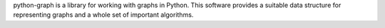 python-graph is a library for working with graphs in Python. This software provides a suitable data structure for representing graphs and a whole set of important algorithms.


